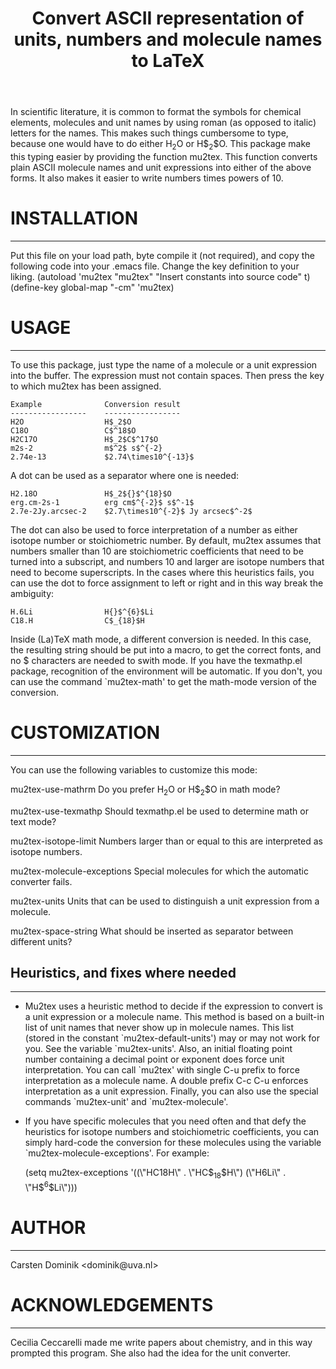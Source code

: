 # mu2tex
#+TITLE: Convert ASCII representation of units, numbers and molecule names to LaTeX


In scientific literature, it is common to format the symbols for
chemical elements, molecules and unit names by using roman (as
opposed to italic) letters for the names.  This makes such things
cumbersome to type, because one would have to do either
$\mathrm{H_2O}$ or H$_2$O.  This package make this typing easier by
providing the function mu2tex.  This function converts plain
ASCII molecule names and unit expressions into either of the above
forms.  It also makes it easier to write numbers times powers of 10.

* INSTALLATION
------------
Put this file on your load path, byte compile it (not required),
and copy the following code into your .emacs file.  Change the key
definition to your liking.
   (autoload 'mu2tex "mu2tex"
    "Insert constants into source code" t)
  (define-key global-map "\C-cm" 'mu2tex)

* USAGE
-----
To use this package, just type the name of a molecule or a unit
expression into the buffer.  The expression must not contain
spaces.  Then press the key to which mu2tex has been assigned.

: Example              Conversion result
: -----------------    -----------------
: H2O                  H$_2$O
: C18O                 C$^18$O
: H2C17O               H$_2$C$^17$O
: m2s-2                m$^2$ s$^{-2}
: 2.74e-13             $2.74\times10^{-13}$

A dot can be used as a separator where one is needed:

: H2.18O               H$_2${}$^{18}$O
: erg.cm-2s-1          erg cm$^{-2}$ s$^-1$
: 2.7e-2Jy.arcsec-2    $2.7\times10^{-2}$ Jy arcsec$^-2$

The dot can also be used to force interpretation of a number as either
isotope number or stoichiometric number.  By default, mu2tex assumes
that numbers smaller than 10 are stoichiometric coefficients that need
to be turned into a subscript, and numbers 10 and larger are isotope
numbers that need to become superscripts.  In the cases where this
heuristics fails, you can use the dot to force assignment to left or
right and in this way break the ambiguity:

: H.6Li                H{}$^{6}$Li
: C18.H                C$_{18}$H

Inside (La)TeX math mode, a different conversion is needed.  In this
case, the resulting string should be put into a \mathrm macro, to get
the correct fonts, and no $ characters are needed to swith mode.
If you have the texmathp.el package, recognition of the environment will
be automatic.  If you don't, you can use the command `mu2tex-math' to
get the math-mode version of the conversion.

* CUSTOMIZATION
-------------
You can use the following variables to customize this mode:

mu2tex-use-mathrm
   Do you prefer $\mathrm{H_2O}$ or H$_2$O in math mode?

mu2tex-use-texmathp
   Should texmathp.el be used to determine math or text mode?

mu2tex-isotope-limit
   Numbers larger than or equal to this are interpreted as isotope numbers.

mu2tex-molecule-exceptions
   Special molecules for which the automatic converter fails.

mu2tex-units
   Units that can be used to distinguish a unit expression from a molecule.

mu2tex-space-string
   What should be inserted as separator between different units?

** Heuristics, and fixes where needed
----------------------------------
- Mu2tex uses a heuristic method to decide if the expression to convert
  is a unit expression or a molecule name.  This method is based on a
  built-in list of unit names that never show up in molecule names.
  This list (stored in the constant `mu2tex-default-units') may or may not
  work for you.  See the variable `mu2tex-units'.  Also, an initial
  floating point number containing a decimal point or exponent does force
  unit interpretation.  You can call `mu2tex' with single C-u prefix to
  force interpretation as a molecule name.  A double prefix C-c C-u enforces
  interpretation as a unit expression.  Finally, you can also use the
  special commands `mu2tex-unit' and `mu2tex-molecule'.

- If you have specific molecules that you need often and that defy the
  heuristics for isotope numbers and stoichiometric coefficients, you
  can simply hard-code the conversion for these molecules using the
  variable `mu2tex-molecule-exceptions'.  For example:

       (setq mu2tex-exceptions
             '((\"HC18H\" . \"HC$_{18}$H\")
               (\"H6Li\"  . \"H$^{6}$Li\")))


* AUTHOR
------
Carsten Dominik <dominik@uva.nl>

* ACKNOWLEDGEMENTS
----------------
Cecilia Ceccarelli made me write papers about chemistry, and in this way
prompted this program.  She also had the idea for the unit converter.
